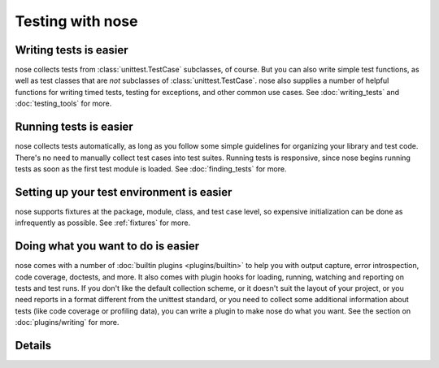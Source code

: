 Testing with nose
=================

Writing tests is easier
-----------------------

nose collects tests from :class:`unittest.TestCase` subclasses, of course. But
you can also write simple test functions, as well as test classes that are
*not* subclasses of :class:`unittest.TestCase`. nose also supplies a number of
helpful functions for writing timed tests, testing for exceptions, and other
common use cases. See :doc:`writing_tests` and :doc:`testing_tools` for more.

Running tests is easier
-----------------------

nose collects tests automatically, as long as you follow some simple
guidelines for organizing your library and test code. There's no need
to manually collect test cases into test suites. Running tests is
responsive, since nose begins running tests as soon as the first test
module is loaded. See :doc:`finding_tests` for more.

Setting up your test environment is easier
------------------------------------------

nose supports fixtures at the package, module, class, and test case
level, so expensive initialization can be done as infrequently as
possible. See :ref:`fixtures` for more.

Doing what you want to do is easier
-----------------------------------

nose comes with a number of :doc:`builtin plugins <plugins/builtin>` to help
you with output capture, error introspection, code coverage, doctests, and
more. It also comes with plugin hooks for loading, running, watching and
reporting on tests and test runs. If you don't like the default collection
scheme, or it doesn't suit the layout of your project, or you need reports in
a format different from the unittest standard, or you need to collect some
additional information about tests (like code coverage or profiling data), you
can write a plugin to make nose do what you want. See the section on
:doc:`plugins/writing` for more.

Details
-------

.. toctree ::
   :maxdepth: 2

   usage
   writing_tests
   finding_tests
   testing_tools
   plugins/builtin
   setuptools_integration
